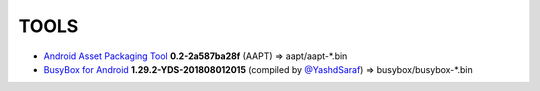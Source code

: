 ..
   SPDX-FileCopyrightText: (c) 2016 ale5000
   SPDX-License-Identifier: GPL-3.0-or-later
   SPDX-FileType: DOCUMENTATION

=====
TOOLS
=====

- `Android Asset Packaging Tool`_ **0.2-2a587ba28f** (AAPT) => aapt/aapt-*.bin
- `BusyBox for Android`_ **1.29.2-YDS-201808012015** (compiled by `@YashdSaraf <https://github.com/yashdsaraf>`_) => busybox/busybox-*.bin


.. _Android Asset Packaging Tool: https://elinux.org/Android_aapt
.. _BusyBox for Android: https://github.com/yashdsaraf/busybox
